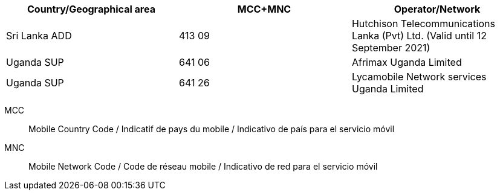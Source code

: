 [cols="a,a,a"]
|===
h| Country/Geographical area h| MCC+MNC h| Operator/Network

| Sri Lanka ADD
| 413 09
| Hutchison Telecommunications Lanka (Pvt) Ltd. (Valid until 12 September 2021)

| Uganda SUP
| 641 06
| Afrimax Uganda Limited

| Uganda SUP
| 641 26
| Lycamobile Network services Uganda Limited

|===

MCC:: Mobile Country Code / Indicatif de pays du mobile / Indicativo de país para el servicio móvil
MNC:: Mobile Network Code / Code de réseau mobile / Indicativo de red para el servicio móvil
